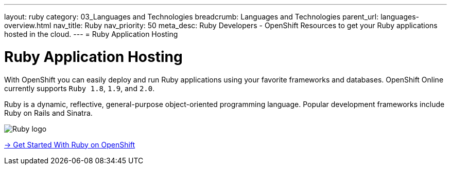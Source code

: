 ---
layout: ruby
category: 03_Languages and Technologies
breadcrumb: Languages and Technologies
parent_url: languages-overview.html
nav_title: Ruby
nav_priority: 50
meta_desc: Ruby Developers - OpenShift Resources to get your Ruby applications hosted in the cloud.
---
= Ruby Application Hosting

[float]
= Ruby Application Hosting
[.lead]
With OpenShift you can easily deploy and run Ruby applications using your favorite frameworks and databases. OpenShift Online currently supports `Ruby 1.8`, `1.9`, and `2.0`.

Ruby is a dynamic, reflective, general-purpose object-oriented programming language. Popular development frameworks include Ruby on Rails and Sinatra.

image::ruby-logo.png[Ruby logo]

[.lead]
link:ruby-getting-started.html[-> Get Started With Ruby on OpenShift]
